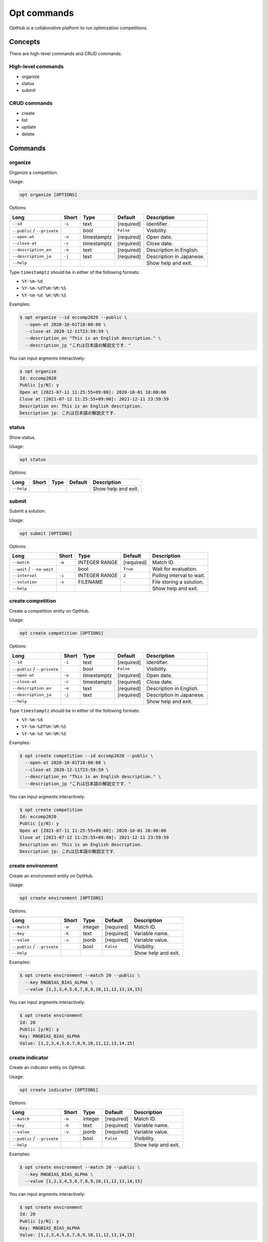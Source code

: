 Opt commands
============

OptHub is a collaborative platform to run optimization competitions.


Concepts
--------
There are high-level commands and CRUD commands.

High-level commands
^^^^^^^^^^^^^^^^^^^

- organize
- status
- submit

CRUD commands
^^^^^^^^^^^^^

- create
- list
- update
- delete


Commands
--------

organize
^^^^^^^^

Organize a competition.

Usage:

.. code-block:: bash

   opt organize [OPTIONS]

Options:

============================ ====== ================== ========== ========================
Long                         Short  Type               Default    Description
============================ ====== ================== ========== ========================
``--id``                     ``-i`` text               [required] Identifier.
``--public`` / ``--private``        bool               ``False``  Visibility.
``--open-at``                ``-o`` timestamptz        [required] Open date.
``--close-at``               ``-c`` timestamptz        [required] Close date.
``--description_en``         ``-e`` text               [required] Description in English.
``--description_ja``         ``-j`` text               [required] Description in Japanese.
``--help``                                                        Show help and exit.
============================ ====== ================== ========== ========================

Type ``timestamptz`` should be in either of the following formats:

- ``%Y-%m-%d``
- ``%Y-%m-%dT%H:%M:%S``
- ``%Y-%m-%d %H:%M:%S``

Examples:

.. code-block:: bash

   $ opt organize --id eccomp2020 --public \
     --open-at 2020-10-01T18:00:00 \
     --close-at 2020-12-11T23:59:59 \
     --description_en "This is an English description." \
     --description_jp "これは日本語の解説文です．"

You can input argments interactively:

.. code-block:: bash

   $ opt organize
   Id: eccomp2020
   Public [y/N]: y
   Open at [2021-07-11 11:25:55+09:00]: 2020-10-01 18:00:00
   Close at [2021-07-12 11:25:55+09:00]: 2021-12-11 23:59:59
   Description en: This is an English description.
   Description jp: これは日本語の解説文です．


status
^^^^^^

Show status.

Usage:

.. code-block:: bash

   opt status

Options:

==================== ===== ================== ========== ========================
Long                 Short Type               Default    Description
==================== ===== ================== ========== ========================
``--help``                                               Show help and exit.
==================== ===== ================== ========== ========================


submit
^^^^^^

Submit a solution.

Usage:

.. code-block:: bash

   opt submit [OPTIONS]

Options:

========================== ====== ================== ========== ========================
Long                       Short  Type               Default    Description
========================== ====== ================== ========== ========================
``--match``                ``-m`` INTEGER RANGE      [required] Match ID.
``--wait`` / ``--no-wait``        bool               ``True``   Wait for evaluation.
``--interval``             ``-i`` INTEGER RANGE      ``2``      Polling interval to wait.
``--solution``             ``-x`` FILENAME           ``-``      File storing a solution.
``--help``                                                      Show help and exit.
========================== ====== ================== ========== ========================


create competition
^^^^^^^^^^^^^^^^^^

Create a competition entity on OptHub.

Usage:

.. code-block:: bash

   opt create competition [OPTIONS]

Options:

============================ ====== ================== ========== ========================
Long                         Short  Type               Default    Description
============================ ====== ================== ========== ========================
``--id``                     ``-i`` text               [required] Identifier.
``--public`` / ``--private``        bool               ``False``  Visibility.
``--open-at``                ``-o`` timestamptz        [required] Open date.
``--close-at``               ``-c`` timestamptz        [required] Close date.
``--description_en``         ``-e`` text               [required] Description in English.
``--description_ja``         ``-j`` text               [required] Description in Japanese.
``--help``                                                        Show help and exit.
============================ ====== ================== ========== ========================

Type ``timestamptz`` should be in either of the following formats:

- ``%Y-%m-%d``
- ``%Y-%m-%dT%H:%M:%S``
- ``%Y-%m-%d %H:%M:%S``

Examples:

.. code-block:: bash

   $ opt create competition --id eccomp2020 --public \
     --open-at 2020-10-01T18:00:00 \
     --close-at 2020-12-11T23:59:59 \
     --description_en "This is an English description." \
     --description_jp "これは日本語の解説文です．"

You can input argments interactively:

.. code-block:: bash

   $ opt create competition
   Id: eccomp2020
   Public [y/N]: y
   Open at [2021-07-11 11:25:55+09:00]: 2020-10-01 18:00:00
   Close at [2021-07-12 11:25:55+09:00]: 2021-12-11 23:59:59
   Description en: This is an English description.
   Description jp: これは日本語の解説文です．


create environment
^^^^^^^^^^^^^^^^^^

Create an environment entity on OptHub.

Usage:

.. code-block:: bash

   opt create environment [OPTIONS]

Options:

============================ ====== ================== ========== ========================
Long                         Short  Type               Default    Description
============================ ====== ================== ========== ========================
``--match``                  ``-m`` integer            [required] Match ID.
``--key``                    ``-k`` text               [required] Variable name.
``--value``                  ``-v`` jsonb              [required] Variable value.
``--public`` / ``--private``        bool               ``False``  Visibility.
``--help``                                                        Show help and exit.
============================ ====== ================== ========== ========================

Examples:

.. code-block:: bash

   $ opt create environment --match 20 --public \
     --key RNGBIAS_BIAS_ALPHA \
     --value [1,2,3,4,5,6,7,8,9,10,11,12,13,14,15]

You can input argments interactively:

.. code-block:: bash

   $ opt create environment
   Id: 20
   Public [y/N]: y
   Key: RNGBIAS_BIAS_ALPHA
   Value: [1,2,3,4,5,6,7,8,9,10,11,12,13,14,15]


create indicator
^^^^^^^^^^^^^^^^

Create an indicator entity on OptHub.

Usage:

.. code-block:: bash

   opt create indicator [OPTIONS]

Options:

============================ ====== ================== ========== ========================
Long                         Short  Type               Default    Description
============================ ====== ================== ========== ========================
``--match``                  ``-m`` integer            [required] Match ID.
``--key``                    ``-k`` text               [required] Variable name.
``--value``                  ``-v`` jsonb              [required] Variable value.
``--public`` / ``--private``        bool               ``False``  Visibility.
``--help``                                                        Show help and exit.
============================ ====== ================== ========== ========================

Examples:

.. code-block:: bash

   $ opt create environment --match 20 --public \
     --key RNGBIAS_BIAS_ALPHA \
     --value [1,2,3,4,5,6,7,8,9,10,11,12,13,14,15]

You can input argments interactively:

.. code-block:: bash

   $ opt create environment
   Id: 20
   Public [y/N]: y
   Key: RNGBIAS_BIAS_ALPHA
   Value: [1,2,3,4,5,6,7,8,9,10,11,12,13,14,15]
